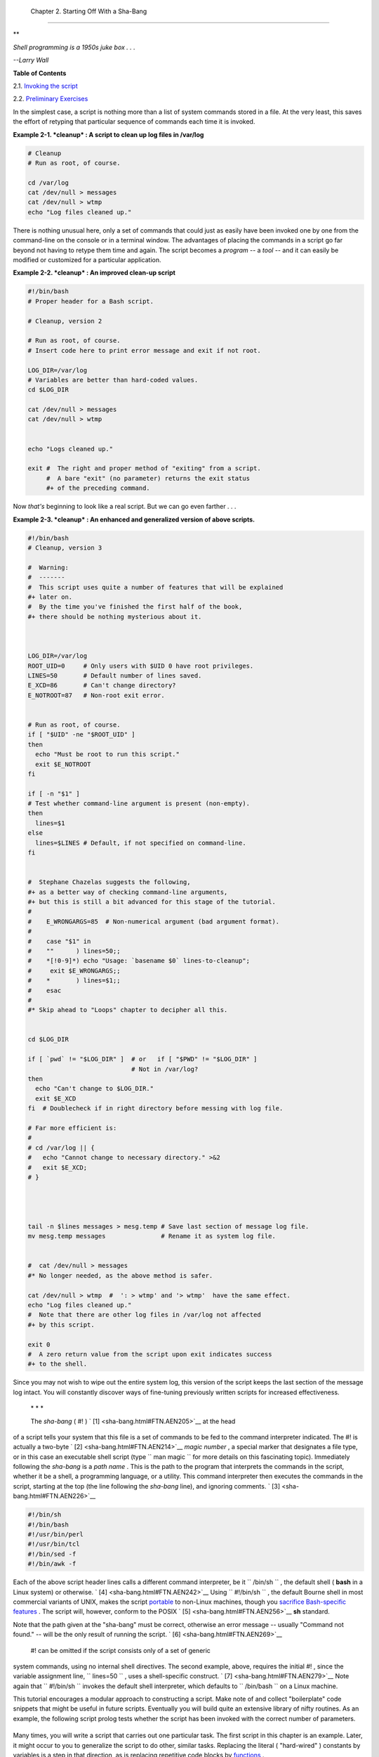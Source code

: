 
  Chapter 2. Starting Off With a Sha-Bang
========================================


**

*Shell programming is a 1950s juke box . . .*

*--Larry Wall*






**Table of Contents**



2.1. `Invoking the script <invoking.html>`__



2.2. `Preliminary Exercises <prelimexer.html>`__




In the simplest case, a script is nothing more than a list of system
commands stored in a file. At the very least, this saves the effort of
retyping that particular sequence of commands each time it is invoked.


**Example 2-1. *cleanup* : A script to clean up log files in /var/log**


.. code:: PROGRAMLISTING

    # Cleanup
    # Run as root, of course.

    cd /var/log
    cat /dev/null > messages
    cat /dev/null > wtmp
    echo "Log files cleaned up."




There is nothing unusual here, only a set of commands that could just as
easily have been invoked one by one from the command-line on the console
or in a terminal window. The advantages of placing the commands in a
script go far beyond not having to retype them time and again. The
script becomes a *program* -- a *tool* -- and it can easily be modified
or customized for a particular application.


**Example 2-2. *cleanup* : An improved clean-up script**


.. code:: PROGRAMLISTING

    #!/bin/bash
    # Proper header for a Bash script.

    # Cleanup, version 2

    # Run as root, of course.
    # Insert code here to print error message and exit if not root.

    LOG_DIR=/var/log
    # Variables are better than hard-coded values.
    cd $LOG_DIR

    cat /dev/null > messages
    cat /dev/null > wtmp


    echo "Logs cleaned up."

    exit #  The right and proper method of "exiting" from a script.
         #  A bare "exit" (no parameter) returns the exit status
         #+ of the preceding command. 




Now *that's* beginning to look like a real script. But we can go even
farther . . .


**Example 2-3. *cleanup* : An enhanced and generalized version of above
scripts.**


.. code:: PROGRAMLISTING

    #!/bin/bash
    # Cleanup, version 3

    #  Warning:
    #  -------
    #  This script uses quite a number of features that will be explained
    #+ later on.
    #  By the time you've finished the first half of the book,
    #+ there should be nothing mysterious about it.



    LOG_DIR=/var/log
    ROOT_UID=0     # Only users with $UID 0 have root privileges.
    LINES=50       # Default number of lines saved.
    E_XCD=86       # Can't change directory?
    E_NOTROOT=87   # Non-root exit error.


    # Run as root, of course.
    if [ "$UID" -ne "$ROOT_UID" ]
    then
      echo "Must be root to run this script."
      exit $E_NOTROOT
    fi  

    if [ -n "$1" ]
    # Test whether command-line argument is present (non-empty).
    then
      lines=$1
    else  
      lines=$LINES # Default, if not specified on command-line.
    fi  


    #  Stephane Chazelas suggests the following,
    #+ as a better way of checking command-line arguments,
    #+ but this is still a bit advanced for this stage of the tutorial.
    #
    #    E_WRONGARGS=85  # Non-numerical argument (bad argument format).
    #
    #    case "$1" in
    #    ""      ) lines=50;;
    #    *[!0-9]*) echo "Usage: `basename $0` lines-to-cleanup";
    #     exit $E_WRONGARGS;;
    #    *       ) lines=$1;;
    #    esac
    #
    #* Skip ahead to "Loops" chapter to decipher all this.


    cd $LOG_DIR

    if [ `pwd` != "$LOG_DIR" ]  # or   if [ "$PWD" != "$LOG_DIR" ]
                                # Not in /var/log?
    then
      echo "Can't change to $LOG_DIR."
      exit $E_XCD
    fi  # Doublecheck if in right directory before messing with log file.

    # Far more efficient is:
    #
    # cd /var/log || {
    #   echo "Cannot change to necessary directory." >&2
    #   exit $E_XCD;
    # }




    tail -n $lines messages > mesg.temp # Save last section of message log file.
    mv mesg.temp messages               # Rename it as system log file.


    #  cat /dev/null > messages
    #* No longer needed, as the above method is safer.

    cat /dev/null > wtmp  #  ': > wtmp' and '> wtmp'  have the same effect.
    echo "Log files cleaned up."
    #  Note that there are other log files in /var/log not affected
    #+ by this script.

    exit 0
    #  A zero return value from the script upon exit indicates success
    #+ to the shell.




Since you may not wish to wipe out the entire system log, this version
of the script keeps the last section of the message log intact. You will
constantly discover ways of fine-tuning previously written scripts for
increased effectiveness.

 \* \* \*

 The *sha-bang* ( #! ) ` [1]  <sha-bang.html#FTN.AEN205>`__ at the head
of a script tells your system that this file is a set of commands to be
fed to the command interpreter indicated. The #! is actually a two-byte
` [2]  <sha-bang.html#FTN.AEN214>`__ *magic number* , a special marker
that designates a file type, or in this case an executable shell script
(type ``             man magic           `` for more details on this
fascinating topic). Immediately following the *sha-bang* is a *path
name* . This is the path to the program that interprets the commands in
the script, whether it be a shell, a programming language, or a utility.
This command interpreter then executes the commands in the script,
starting at the top (the line following the *sha-bang* line), and
ignoring comments. ` [3]  <sha-bang.html#FTN.AEN226>`__


.. code:: PROGRAMLISTING

    #!/bin/sh
    #!/bin/bash
    #!/usr/bin/perl
    #!/usr/bin/tcl
    #!/bin/sed -f
    #!/bin/awk -f



Each of the above script header lines calls a different command
interpreter, be it ``      /bin/sh     `` , the default shell ( **bash**
in a Linux system) or otherwise. ` [4]  <sha-bang.html#FTN.AEN242>`__
Using ``             #!/bin/sh           `` , the default Bourne shell
in most commercial variants of UNIX, makes the script
`portable <portabilityissues.html>`__ to non-Linux machines, though you
`sacrifice Bash-specific features <gotchas.html#BINSH>`__ . The script
will, however, conform to the POSIX ` [5]  <sha-bang.html#FTN.AEN256>`__
**sh** standard.

Note that the path given at the "sha-bang" must be correct, otherwise an
error message -- usually "Command not found." -- will be the only result
of running the script. ` [6]  <sha-bang.html#FTN.AEN269>`__

 #! can be omitted if the script consists only of a set of generic
system commands, using no internal shell directives. The second example,
above, requires the initial #! , since the variable assignment line,
``             lines=50           `` , uses a shell-specific construct.
` [7]  <sha-bang.html#FTN.AEN279>`__ Note again that
``             #!/bin/sh           `` invokes the default shell
interpreter, which defaults to ``      /bin/bash     `` on a Linux
machine.



|Tip|

This tutorial encourages a modular approach to constructing a script.
Make note of and collect "boilerplate" code snippets that might be
useful in future scripts. Eventually you will build quite an extensive
library of nifty routines. As an example, the following script prolog
tests whether the script has been invoked with the correct number of
parameters.

+--------------------------+--------------------------+--------------------------+
| .. code:: PROGRAMLISTING |
|                          |
|     E_WRONG_ARGS=85      |
|     script_parameters="- |
| a -h -m -z"              |
|     #                  - |
| a = all, -h = help, etc. |
|                          |
|     if [ $# -ne $Number_ |
| of_expected_args ]       |
|     then                 |
|       echo "Usage: `base |
| name $0` $script_paramet |
| ers"                     |
|       # `basename $0` is |
|  the script's filename.  |
|       exit $E_WRONG_ARGS |
|     fi                   |
                          
+--------------------------+--------------------------+--------------------------+

Many times, you will write a script that carries out one particular
task. The first script in this chapter is an example. Later, it might
occur to you to generalize the script to do other, similar tasks.
Replacing the literal ( "hard-wired" ) constants by variables is a step
in that direction, as is replacing repetitive code blocks by
`functions <functions.html#FUNCTIONREF>`__ .


.. code:: PROGRAMLISTING

    E_WRONG_ARGS=85
    script_parameters="-a -h -m -z"
    #                  -a = all, -h = help, etc.

    if [ $# -ne $Number_of_expected_args ]
    then
      echo "Usage: `basename $0` $script_parameters"
      # `basename $0` is the script's filename.
      exit $E_WRONG_ARGS
    fi


.. code:: PROGRAMLISTING

    E_WRONG_ARGS=85
    script_parameters="-a -h -m -z"
    #                  -a = all, -h = help, etc.

    if [ $# -ne $Number_of_expected_args ]
    then
      echo "Usage: `basename $0` $script_parameters"
      # `basename $0` is the script's filename.
      exit $E_WRONG_ARGS
    fi





Notes
~~~~~


` [1]  <sha-bang.html#AEN205>`__

More commonly seen in the literature as *she-bang* or *sh-bang* . This
derives from the concatenation of the tokens *sharp* ( # ) and *bang* (
! ).


` [2]  <sha-bang.html#AEN214>`__

Some flavors of UNIX (those based on 4.2 BSD) allegedly take a four-byte
magic number, requiring a blank after the ! --
``               #! /bin/sh             `` . `According to Sven
Mascheck <http://www.in-ulm.de/~mascheck/various/shebang/#details>`__
this is probably a myth.


` [3]  <sha-bang.html#AEN226>`__

The #! line in a shell script will be the first thing the command
interpreter ( **sh** or **bash** ) sees. Since this line begins with a #
, it will be correctly interpreted as a comment when the command
interpreter finally executes the script. The line has already served its
purpose - calling the command interpreter.

If, in fact, the script includes an *extra* #! line, then **bash** will
interpret it as a comment.

+--------------------------+--------------------------+--------------------------+
| .. code:: PROGRAMLISTING |
|                          |
|     #!/bin/bash          |
|                          |
|     echo "Part 1 of scri |
| pt."                     |
|     a=1                  |
|                          |
|     #!/bin/bash          |
|     # This does *not* la |
| unch a new script.       |
|                          |
|     echo "Part 2 of scri |
| pt."                     |
|     echo $a  # Value of  |
| $a stays at 1.           |
                          
+--------------------------+--------------------------+--------------------------+


.. code:: PROGRAMLISTING

    #!/bin/bash

    echo "Part 1 of script."
    a=1

    #!/bin/bash
    # This does *not* launch a new script.

    echo "Part 2 of script."
    echo $a  # Value of $a stays at 1.


.. code:: PROGRAMLISTING

    #!/bin/bash

    echo "Part 1 of script."
    a=1

    #!/bin/bash
    # This does *not* launch a new script.

    echo "Part 2 of script."
    echo $a  # Value of $a stays at 1.


` [4]  <sha-bang.html#AEN242>`__

This allows some cute tricks.

+--------------------------+--------------------------+--------------------------+
| .. code:: PROGRAMLISTING |
|                          |
|     #!/bin/rm            |
|     # Self-deleting scri |
| pt.                      |
|                          |
|     # Nothing much seems |
|  to happen when you run  |
| this... except that the  |
| file disappears.         |
|                          |
|     WHATEVER=85          |
|                          |
|     echo "This line will |
|  never print (betcha!)." |
|                          |
|     exit $WHATEVER  # Do |
| esn't matter. The script |
|  will not exit here.     |
|                     # Tr |
| y an echo $? after scrip |
| t termination.           |
|                     # Yo |
| u'll get a 0, not a 85.  |
                          
+--------------------------+--------------------------+--------------------------+

Also, try starting a ``       README      `` file with a
``               #!/bin/more             `` , and making it executable.
The result is a self-listing documentation file. (A `here
document <here-docs.html#HEREDOCREF>`__ using
`cat <basic.html#CATREF>`__ is possibly a better alternative -- see
`Example 19-3 <here-docs.html#EX71>`__ ).


.. code:: PROGRAMLISTING

    #!/bin/rm
    # Self-deleting script.

    # Nothing much seems to happen when you run this... except that the file disappears.

    WHATEVER=85

    echo "This line will never print (betcha!)."

    exit $WHATEVER  # Doesn't matter. The script will not exit here.
                    # Try an echo $? after script termination.
                    # You'll get a 0, not a 85.


.. code:: PROGRAMLISTING

    #!/bin/rm
    # Self-deleting script.

    # Nothing much seems to happen when you run this... except that the file disappears.

    WHATEVER=85

    echo "This line will never print (betcha!)."

    exit $WHATEVER  # Doesn't matter. The script will not exit here.
                    # Try an echo $? after script termination.
                    # You'll get a 0, not a 85.


` [5]  <sha-bang.html#AEN256>`__

 **P** ortable **O** perating **S** ystem *I* nterface, an attempt to
standardize UNI **X** -like OSes. The POSIX specifications are listed on
the `Open Group
site <http://www.opengroup.org/onlinepubs/007904975/toc.htm>`__ .


` [6]  <sha-bang.html#AEN269>`__

To avoid this possibility, a script may begin with a `#!/bin/env
bash <system.html#ENVV2REF>`__ *sha-bang* line. This may be useful on
UNIX machines where *bash* is not located in ``       /bin      ``


` [7]  <sha-bang.html#AEN279>`__

If *Bash* is your default shell, then the #! isn't necessary at the
beginning of a script. However, if launching a script from a different
shell, such as *tcsh* , then you *will* need the #! .



.. |Tip| image:: ../images/tip.gif

